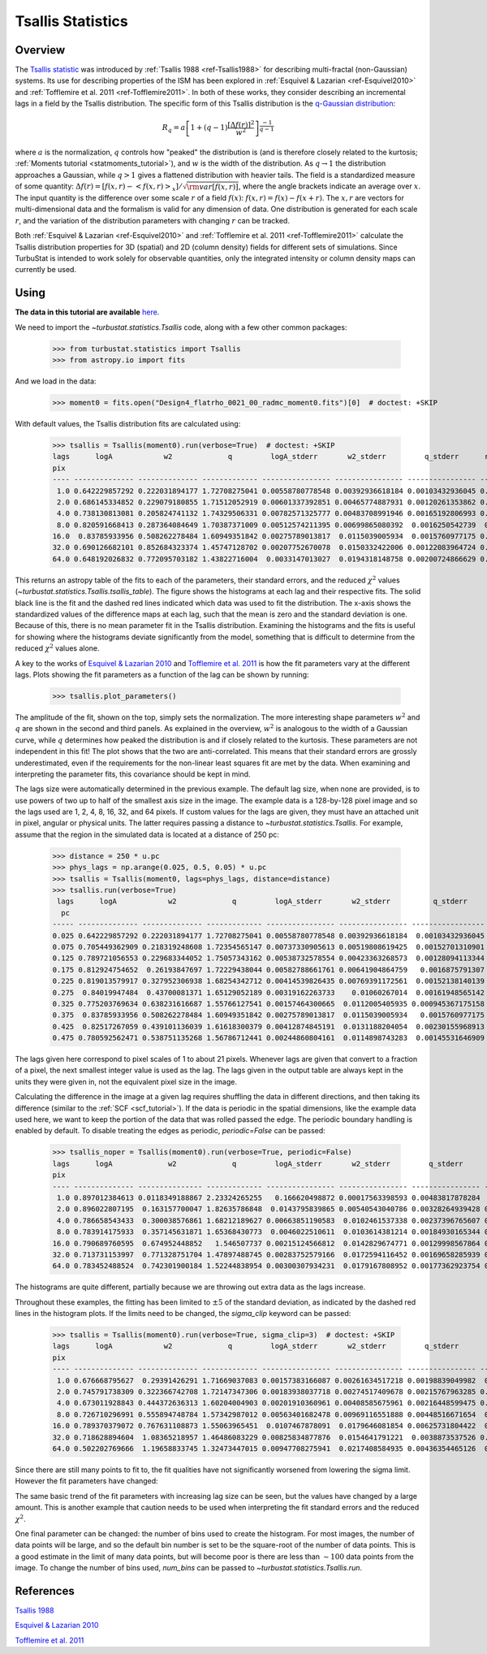 
******************
Tsallis Statistics
******************

Overview
--------

The `Tsallis statistic <https://en.wikipedia.org/wiki/Tsallis_statistics>`_ was introduced by :ref:`Tsallis 1988 <ref-Tsallis1988>` for describing multi-fractal (non-Gaussian) systems. Its use for describing properties of the ISM has been explored in :ref:`Esquivel & Lazarian <ref-Esquivel2010>` and :ref:`Tofflemire et al. 2011 <ref-Tofflemire2011>`. In both of these works, they consider describing an incremental lags in a field by the Tsallis distribution. The specific form of this Tsallis distribution is the `q-Gaussian distribution <https://en.wikipedia.org/wiki/Q-Gaussian_distribution>`_:

.. math::
    R_q = a \left[ 1 + \left( q - 1 \right) \frac{\left[ \Delta f(r) \right]^2}{w^2} \right]^{\frac{-1}{q - 1}}

where :math:`a` is the normalization, :math:`q` controls how "peaked" the distribution is (and is therefore closely related to the kurtosis; :ref:`Moments tutorial <statmoments_tutorial>`), and :math:`w` is the width of the distribution. As :math:`q \rightarrow 1` the distribution approaches a Gaussian, while :math:`q > 1` gives a flattened distribution with heavier tails. The field is a standardized measure of some quantity: :math:`\Delta f(r) = \left[ f(x, r) - \left< f(x, r) \right>_x \right] / \sqrt{{\rm var}\left[f(x, r)\right]}`, where the angle brackets indicate an average over :math:`x`. The input quantity is the difference over some scale :math:`r` of a field :math:`f(x)`:  :math:`f(x, r) = f(x) - f(x + r)`. The :math:`x, r` are vectors for multi-dimensional data and the formalism is valid for any dimension of data. One distribution is generated for each scale :math:`r`, and the variation of the distribution parameters with changing :math:`r` can be tracked.

Both :ref:`Esquivel & Lazarian <ref-Esquivel2010>` and :ref:`Tofflemire et al. 2011 <ref-Tofflemire2011>` calculate the Tsallis distribution properties for 3D (spatial) and 2D (column density) fields for different sets of simulations. Since TurbuStat is intended to work solely for observable quantities, only the integrated intensity or column density maps can currently be used.

Using
-----

**The data in this tutorial are available** `here <https://girder.hub.yt/#user/57b31aee7b6f080001528c6d/folder/59721a30cc387500017dbe37>`_.

We need to import the `~turbustat.statistics.Tsallis` code, along with a few other common packages:

    >>> from turbustat.statistics import Tsallis
    >>> from astropy.io import fits

And we load in the data:

    >>> moment0 = fits.open("Design4_flatrho_0021_00_radmc_moment0.fits")[0]  # doctest: +SKIP

With default values, the Tsallis distribution fits are calculated using:

    >>> tsallis = Tsallis(moment0).run(verbose=True)  # doctest: +SKIP
    lags      logA            w2             q         logA_stderr       w2_stderr         q_stderr      redchisq [1]
    pix
    ---- -------------- -------------- ------------- ---------------- ---------------- ---------------- --------------
     1.0 0.642229857292 0.222031894177 1.72708275041 0.00558780778548 0.00392936618184 0.00103432936045 0.202923321877
     2.0 0.686145334852 0.229079180855 1.71512052919 0.00601337392851 0.00465774887931 0.00120261353862 0.314920328798
     4.0 0.738130813081 0.205824741132 1.74329506331 0.00782571325777 0.00483708991946 0.00165192806993 0.455329606682
     8.0 0.820591668413 0.287364084649 1.70387371009 0.00512574211395 0.00699865080392  0.0016250542739  0.64092221368
    16.0  0.83785933956 0.508262278484 1.60949351842 0.00275789013817  0.0115039005934  0.0015760977175 0.613100600322
    32.0 0.690126682101 0.852684323374 1.45747128702 0.00207752670078  0.0150332422006 0.00122083964724 0.386135737083
    64.0 0.648192026832 0.772095703182 1.43822716004  0.0033147013027  0.0194318148758 0.00200724866629 0.556200738841

.. image:: images/design4_tsallis.png

This returns an astropy table of the fits to each of the parameters, their standard errors, and the reduced :math:`\chi^2` values (`~turbustat.statistics.Tsallis.tsallis_table`). The figure shows the histograms at each lag and their respective fits. The solid black line is the fit and the dashed red lines indicated which data was used to fit the distribution. The x-axis shows the standardized values of the difference maps at each lag, such that the mean is zero and the standard deviation is one. Because of this, there is no mean parameter fit in the Tsallis distribution. Examining the histograms and the fits is useful for showing where the histograms deviate significantly from the model, something that is difficult to determine from the reduced :math:`\chi^2` values alone.

A key to the works of `Esquivel & Lazarian 2010 <ref-Esquivel2010>`_ and `Tofflemire et al. 2011 <ref-Tofflemire2011>`_ is how the fit parameters vary at the different lags. Plots showing the fit parameters as a function of the lag can be shown by running:

    >>> tsallis.plot_parameters()

.. image:: images/design4_tsallis_params.png

The amplitude of the fit, shown on the top, simply sets the normalization. The more interesting shape parameters :math:`w^2` and :math:`q` are shown in the second and third panels. As explained in the overview, :math:`w^2` is analogous to the width of a Gaussian curve, while :math:`q` determines how peaked the distribution is and if closely related to the kurtosis. These parameters are not independent in this fit! The plot shows that the two are anti-correlated. This means that their standard errors are grossly underestimated, even if the requirements for the non-linear least squares fit are met by the data. When examining and interpreting the parameter fits, this covariance should be kept in mind.

The lags size were automatically determined in the previous example. The default lag size, when none are provided, is to use powers of two up to half of the smallest axis size in the image. The example data is a 128-by-128 pixel image and so the lags used are 1, 2, 4, 8, 16, 32, and 64 pixels. If custom values for the lags are given, they must have an attached unit in pixel, angular or physical units. The latter requires passing a distance to `~turbustat.statistics.Tsallis`. For example, assume that the region in the simulated data is located at a distance of 250 pc:

    >>> distance = 250 * u.pc
    >>> phys_lags = np.arange(0.025, 0.5, 0.05) * u.pc
    >>> tsallis = Tsallis(moment0, lags=phys_lags, distance=distance)
    >>> tsallis.run(verbose=True)
     lags      logA            w2             q         logA_stderr       w2_stderr          q_stderr      redchisq [1]
      pc
    ----- -------------- -------------- ------------- ---------------- ---------------- ----------------- --------------
    0.025 0.642229857292 0.222031894177 1.72708275041 0.00558780778548 0.00392936618184  0.00103432936045 0.202923321877
    0.075 0.705449362909 0.218319248608 1.72354565147 0.00737330905613 0.00519808619425  0.00152701310901 0.412646518168
    0.125 0.789721056553 0.229683344052 1.75057343162 0.00538732578554 0.00423363268573  0.00128094113344 0.409462321776
    0.175 0.812924754652  0.26193847697 1.72229438044 0.00582788661761 0.00641904864759   0.0016875791307 0.591453809951
    0.225 0.819013579917 0.327952306938 1.68254342712 0.00414539826435 0.00769391172561  0.00152138140139 0.602749326188
    0.275  0.84019947484  0.43700081371 1.65129052189 0.00319162263733    0.01060267014  0.00161948565142 0.572638168121
    0.325 0.775203769634 0.638231616687 1.55766127541 0.00157464300665  0.0112005405935 0.000945367175158 0.390439429254
    0.375  0.83785933956 0.508262278484 1.60949351842 0.00275789013817  0.0115039005934   0.0015760977175 0.613100600322
    0.425  0.82517267059 0.439101136039 1.61618300379 0.00412874845191  0.0131188204054  0.00230155968913 0.823108982477
    0.475 0.780592562471 0.538751135268 1.56786712441 0.00244860804161  0.0114898743283  0.00145531646909 0.571370986301


.. image:: images/design4_tsallis_physlags.png

The lags given here correspond to pixel scales of 1 to about 21 pixels. Whenever lags are given that convert to a fraction of a pixel, the next smallest integer value is used as the lag. The lags given in the output table are always kept in the units they were given in, not the equivalent pixel size in the image.

Calculating the difference in the image at a given lag requires shuffling the data in different directions, and then taking its difference (similar to the :ref:`SCF <scf_tutorial>`). If the data is periodic in the spatial dimensions, like the example data used here, we want to keep the portion of the data that was rolled passed the edge. The periodic boundary handling is enabled by default. To disable treating the edges as periodic, `periodic=False` can be passed:

    >>> tsallis_noper = Tsallis(moment0).run(verbose=True, periodic=False)
    lags      logA             w2             q         logA_stderr       w2_stderr         q_stderr      redchisq [1]
    pix
    ---- -------------- --------------- ------------- ---------------- ---------------- ---------------- --------------
     1.0 0.897012384613 0.0118349188867 2.23324265255   0.166620498872 0.00017563398593 0.00483817878284  1.05048714536
     2.0 0.896022807195  0.163157700047 1.82635786848  0.0143795839865 0.00540543040786 0.00328264939428 0.856843401609
     4.0 0.786658543433  0.300038576861 1.68212189627 0.00663851190583  0.0102461537338 0.00237396765607 0.760443068549
     8.0 0.783914175933  0.357145631871 1.65368430773  0.0046022510611  0.0103614381214 0.00184930165344 0.667505258089
    16.0 0.790689760595  0.674952448852   1.546507737 0.00215124566812  0.0142829674771 0.00129998567864 0.557924881035
    32.0 0.713731153997  0.771328751704 1.47897488745 0.00283752579166  0.0172594116452 0.00169658285939 0.475827962986
    64.0 0.783452488524  0.742301900184 1.52244838954 0.00300307934231  0.0179167808952 0.00177362923754 0.606593199807


.. image:: images/design4_tsallis_noper.png

The histograms are quite different, partially because we are throwing out extra data as the lags increase.

Throughout these examples, the fitting has been limited to :math:`\pm 5` of the standard deviation, as indicated by the dashed red lines in the histogram plots. If the limits need to be changed, the `sigma_clip` keyword can be passed:

    >>> tsallis = Tsallis(moment0).run(verbose=True, sigma_clip=3)  # doctest: +SKIP
    lags      logA            w2             q         logA_stderr       w2_stderr         q_stderr       redchisq [1]
    pix
    ---- -------------- -------------- ------------- ---------------- ---------------- ---------------- ---------------
     1.0 0.676668795627  0.29391426291 1.71669037083 0.00157383166087 0.00261634517218 0.00198839049982  0.057608469887
     2.0 0.745791738309 0.322366742708 1.72147347306 0.00183938037718 0.00274517409678 0.00215767963285 0.0624568707002
     4.0 0.673011928843 0.444372636313 1.60204004903 0.00201910360961 0.00408585675961 0.00216448599475 0.0701353589419
     8.0 0.726710296991 0.555894748784 1.57342987012 0.00563401682478 0.00969116551888 0.00448516671654  0.127621910509
    16.0 0.789370379072 0.767631108873 1.55063965451  0.0107467878091  0.0179646081854 0.00625731804422  0.166963375365
    32.0 0.718628894604  1.08365218957 1.46486083229 0.00825834877876  0.0154641791221  0.0038873537526 0.0866162406828
    64.0 0.502202769666  1.19658833745 1.32473447015 0.00947708275941  0.0217408584935 0.00436354465126  0.120069117864

.. image:: images/design4_tsallis_sigclip.png

Since there are still many points to fit to, the fit qualities have not significantly worsened from lowering the sigma limit. However the fit parameters have changed:

.. image:: images/design4_tsallis_params_sigclip.png

The same basic trend of the fit parameters with increasing lag size can be seen, but the values have changed by a large amount. This is another example that caution needs to be used when interpreting the fit standard errors and the reduced :math:`\chi^2`.

One final parameter can be changed: the number of bins used to create the histogram. For most images, the number of data points will be large, and so the default bin number is set to be the square-root of the number of data points. This is a good estimate in the limit of many data points, but will become poor is there are less than :math:`\sim 100` data points from the image. To change the number of bins used, `num_bins` can be passed to `~turbustat.statistics.Tsallis.run`.

References
----------

.. _ref-Tsallis1988:

`Tsallis 1988 <https://link.springer.com/article/10.1007%2FBF01016429>`_

.. _ref-Esquivel2010:

`Esquivel & Lazarian 2010 <https://ui.adsabs.harvard.edu/#abs/2010ApJ...710..125E/abstract>`_

.. _ref-Tofflemire2011:

`Tofflemire et al. 2011 <https://ui.adsabs.harvard.edu/#abs/2011ApJ...736...60T/abstract>`_
